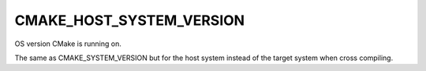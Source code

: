 CMAKE_HOST_SYSTEM_VERSION
-------------------------

OS version CMake is running on.

The same as CMAKE_SYSTEM_VERSION but for the host system instead of
the target system when cross compiling.
